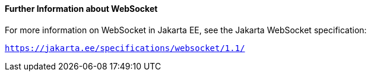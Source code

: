 [[BABDFIFD]][[further-information-about-websocket]]

==== Further Information about WebSocket

For more information on WebSocket in Jakarta EE, see the Jakarta WebSocket specification:

`https://jakarta.ee/specifications/websocket/1.1/`


